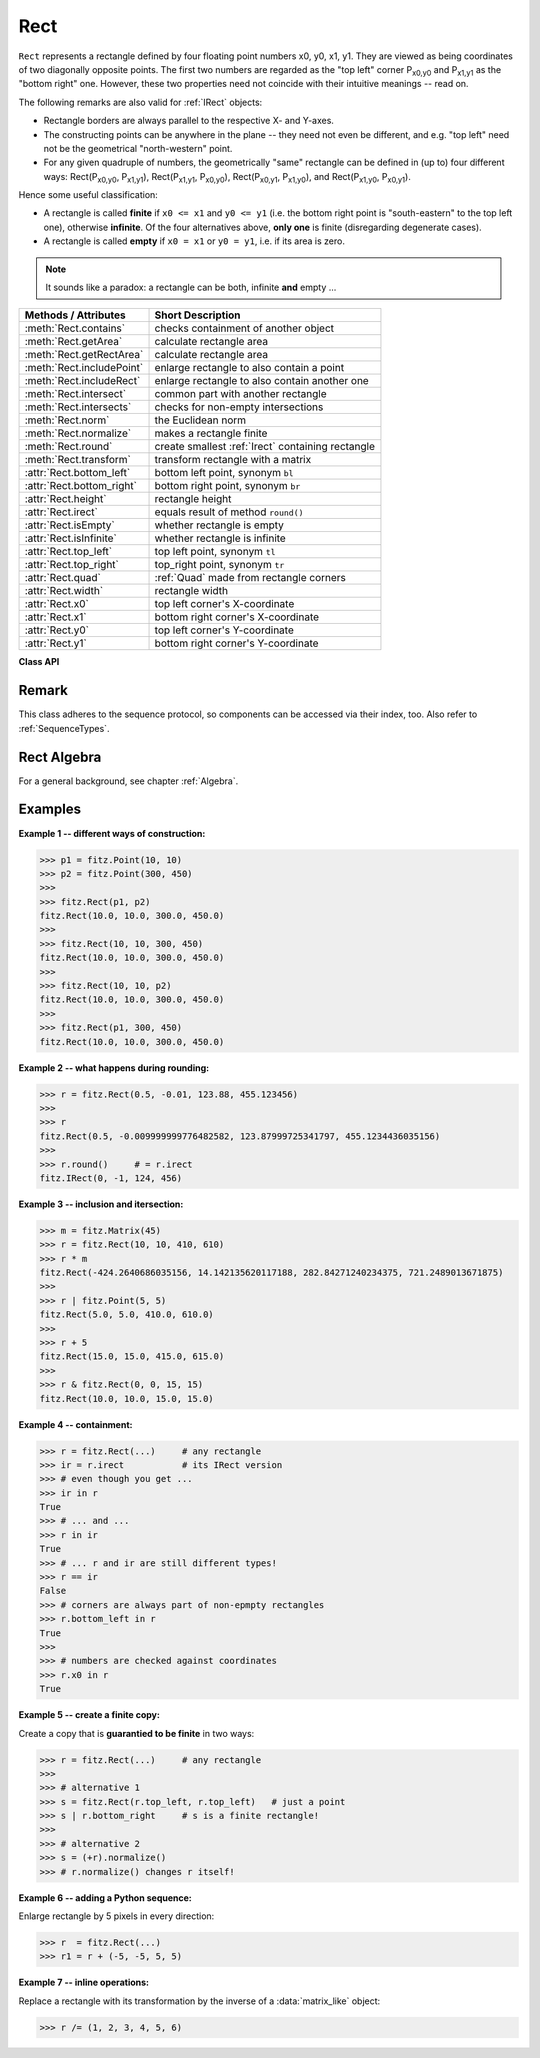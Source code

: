 .. _Rect:

==========
Rect
==========

``Rect`` represents a rectangle defined by four floating point numbers x0, y0, x1, y1. They are viewed as being coordinates of two diagonally opposite points. The first two numbers are regarded as the "top left" corner P\ :sub:`x0,y0` and P\ :sub:`x1,y1` as the "bottom right" one. However, these two properties need not coincide with their intuitive meanings -- read on.

The following remarks are also valid for :ref:`IRect` objects:

* Rectangle borders are always parallel to the respective X- and Y-axes.
* The constructing points can be anywhere in the plane -- they need not even be different, and e.g. "top left" need not be the geometrical "north-western" point.
* For any given quadruple of numbers, the geometrically "same" rectangle can be defined in (up to) four different ways: Rect(P\ :sub:`x0,y0`, P\ :sub:`x1,y1`\ ), Rect(P\ :sub:`x1,y1`, P\ :sub:`x0,y0`\ ), Rect(P\ :sub:`x0,y1`, P\ :sub:`x1,y0`\ ), and Rect(P\ :sub:`x1,y0`, P\ :sub:`x0,y1`\ ).

Hence some useful classification:

* A rectangle is called **finite** if ``x0 <= x1`` and ``y0 <= y1`` (i.e. the bottom right point is "south-eastern" to the top left one), otherwise **infinite**. Of the four alternatives above, **only one** is finite (disregarding degenerate cases).

* A rectangle is called **empty** if ``x0 = x1`` or ``y0 = y1``, i.e. if its area is zero.

.. note:: It sounds like a paradox: a rectangle can be both, infinite **and** empty ...

============================= =======================================================
**Methods / Attributes**      **Short Description**
============================= =======================================================
:meth:`Rect.contains`         checks containment of another object
:meth:`Rect.getArea`          calculate rectangle area
:meth:`Rect.getRectArea`      calculate rectangle area
:meth:`Rect.includePoint`     enlarge rectangle to also contain a point
:meth:`Rect.includeRect`      enlarge rectangle to also contain another one
:meth:`Rect.intersect`        common part with another rectangle
:meth:`Rect.intersects`       checks for non-empty intersections
:meth:`Rect.norm`             the Euclidean norm
:meth:`Rect.normalize`        makes a rectangle finite
:meth:`Rect.round`            create smallest :ref:`Irect` containing rectangle
:meth:`Rect.transform`        transform rectangle with a matrix
:attr:`Rect.bottom_left`      bottom left point, synonym ``bl``
:attr:`Rect.bottom_right`     bottom right point, synonym ``br``
:attr:`Rect.height`           rectangle height
:attr:`Rect.irect`            equals result of method ``round()``
:attr:`Rect.isEmpty`          whether rectangle is empty
:attr:`Rect.isInfinite`       whether rectangle is infinite
:attr:`Rect.top_left`         top left point, synonym ``tl``
:attr:`Rect.top_right`        top_right point, synonym ``tr``
:attr:`Rect.quad`             :ref:`Quad` made from rectangle corners
:attr:`Rect.width`            rectangle width
:attr:`Rect.x0`               top left corner's X-coordinate
:attr:`Rect.x1`               bottom right corner's X-coordinate
:attr:`Rect.y0`               top left corner's Y-coordinate
:attr:`Rect.y1`               bottom right corner's Y-coordinate
============================= =======================================================

**Class API**

.. class:: Rect

   .. method:: __init__(self)

   .. method:: __init__(self, x0, y0, x1, y1)

   .. method:: __init__(self, top_left, bottom_right)

   .. method:: __init__(self, top_left, x1, y1)

   .. method:: __init__(self, x0, y0, bottom_right)

   .. method:: __init__(self, rect)

   .. method:: __init__(self, sequence)

      Overloaded constructors: ``top_left``, ``bottom_right`` stand for :ref:`Point` objects, "sequence" is a Python sequence type with 4 float values (see :ref:`SequenceTypes`), "rect" means another rectangle, while the other parameters mean float coordinates.

      If "rect" is specified, the constructor creates a **new copy** of it.

      Without parameters, the rectangle ``Rect(0.0, 0.0, 0.0, 0.0)`` is created.

   .. method:: round()

      Creates the smallest containing :ref:`IRect` (this is **not** the same as simply rounding the rectangle's edges!).

      1. If the rectangle is **infinite**, the "normalized" (finite) version of it will be taken. The result of this method is always a finite ``IRect``.
      2. If the rectangle is **empty**, the result is also empty.
      3. **Possible paradox:** The result may be empty, **even if** the rectangle is **not** empty! In such cases, the result obviously does **not** contain the rectangle. This is because MuPDF's algorithm allows for a small tolerance (1e-3). Example:

      >>> r = fitz.Rect(100, 100, 200, 100.001)
      >>> r.isEmpty
      False
      >>> r.round()
      fitz.IRect(100, 100, 200, 100)
      >>> r.round().isEmpty
      True

      To reproduce this funny effect on your platform, you may need to adjust the numbers a little after the decimal point.

      :rtype: :ref:`IRect`

   .. method:: transform(m)

      Transforms the rectangle with a matrix and **replaces the original**. If the rectangle is empty or infinite, this is a no-operation.

      :arg m: The matrix for the transformation.
      :type m: :ref:`Matrix`

      :rtype: ``Rect``
      :returns: the smallest rectangle that contains the transformed original.

   .. method:: intersect(r)

      The intersection (common rectangular area) of the current rectangle and ``r`` is calculated and **replaces the current** rectangle. If either rectangle is empty, the result is also empty. If ``r`` is infinite, this is a no-operation.

      :arg r: Second rectangle
      :type r: :ref:`Rect`

   .. method:: includeRect(r)

      The smallest rectangle containing the current one and ``r`` is calculated and **replaces the current** one. If either rectangle is infinite, the result is also infinite. If one is empty, the other one will be taken as the result.

      :arg r: Second rectangle
      :type r: :ref:`Rect`

   .. method:: includePoint(p)

      The smallest rectangle containing the current one and point ``p`` is calculated and **replaces the current** one. **Infinite rectangles remain unchanged.** To create a rectangle containing a series of points, start with (the empty) ``fitz.Rect(p1, p1)`` and successively perform ``includePoint`` operations for the other points.

      :arg p: Point to include.
      :type p: :ref:`Point`

   .. method:: getRectArea([unit])

   .. method:: getArea([unit])

      Calculate the area of the rectangle and, with no parameter, equals ``abs(rect)``. Like an empty rectangle, the area of an infinite rectangle is also zero. So, at least one of ``fitz.Rect(p1, p2)`` and ``fitz.Rect(p2, p1)`` has a zero area.

      :arg str unit: Specify required unit: respective squares of ``px`` (pixels, default), ``in`` (inches), ``cm`` (centimeters), or ``mm`` (millimeters).
      :rtype: float

   .. method:: contains(x)

      Checks whether ``x`` is contained in the rectangle. It may be an ``IRect``, ``Rect``, ``Point`` or number. If ``x`` is an empty rectangle, this is always true. If the rectangle is empty this is always ``False`` for all non-empty rectangles and for all points. If ``x`` is a number, it will be checked against the four components. ``x in rect`` and ``rect.contains(x)`` are equivalent.

      :arg x: the object to check.
      :type x: :ref:`IRect` or :ref:`Rect` or :ref:`Point` or number

      :rtype: bool

   .. method:: intersects(r)

      Checks whether the rectangle and ``r`` (a ``Rect`` or :ref:`IRect`) have a non-empty rectangle in common. This will always be ``False`` if either is infinite or empty.

      :arg r: the rectangle to check.
      :type r: :ref:`IRect` or :ref:`Rect`

      :rtype: bool

   .. method:: norm()

      .. versionadded:: 1.16.0 Return the Euclidean norm of the rectangle as a vector. For rectangles, this is different from ``abs()``, which returns the rectangle area!

   .. method:: normalize()

      **Replace** the rectangle with its finite version. This is done by shuffling the rectangle corners. After completion of this method, the bottom right corner will indeed be south-eastern to the top left one.

   .. attribute:: irect

      Equals result of method ``round()``.

   .. attribute:: top_left

   .. attribute:: tl

      Equals ``Point(x0, y0)``.

      :type: :ref:`Point`

   .. attribute:: top_right

   .. attribute:: tr

      Equals ``Point(x1, y0)``.

      :type: :ref:`Point`

   .. attribute:: bottom_left

   .. attribute:: bl

      Equals ``Point(x0, y1)``.

      :type: :ref:`Point`

   .. attribute:: bottom_right

   .. attribute:: br

      Equals ``Point(x1, y1)``.

      :type: :ref:`Point`

   .. attribute:: quad

      The quadrilateral ``Quad(rect.tl, rect.tr, rect.bl, rect.br)``.

      :type: :ref:`Quad`

   .. attribute:: width

      Width of the rectangle. Equals ``abs(x1 - x0)``.

      :rtype: float

   .. attribute:: height

      Height of the rectangle. Equals ``abs(y1 - y0)``.

      :rtype: float

   .. attribute:: x0

      X-coordinate of the left corners.

      :type: float

   .. attribute:: y0

      Y-coordinate of the top corners.

      :type: float

   .. attribute:: x1

      X-coordinate of the right corners.

      :type: float

   .. attribute:: y1

      Y-coordinate of the bottom corners.

      :type: float

   .. attribute:: isInfinite

      ``True`` if rectangle is infinite, ``False`` otherwise.

      :type: bool

   .. attribute:: isEmpty

      ``True`` if rectangle is empty, ``False`` otherwise.

      :type: bool

Remark
------
This class adheres to the sequence protocol, so components can be accessed via their index, too. Also refer to :ref:`SequenceTypes`.

Rect Algebra
-----------------
For a general background, see chapter :ref:`Algebra`.

Examples
----------

**Example 1 -- different ways of construction:**

>>> p1 = fitz.Point(10, 10)
>>> p2 = fitz.Point(300, 450)
>>>
>>> fitz.Rect(p1, p2)
fitz.Rect(10.0, 10.0, 300.0, 450.0)
>>>
>>> fitz.Rect(10, 10, 300, 450)
fitz.Rect(10.0, 10.0, 300.0, 450.0)
>>>
>>> fitz.Rect(10, 10, p2)
fitz.Rect(10.0, 10.0, 300.0, 450.0)
>>>
>>> fitz.Rect(p1, 300, 450)
fitz.Rect(10.0, 10.0, 300.0, 450.0)

**Example 2 -- what happens during rounding:**

>>> r = fitz.Rect(0.5, -0.01, 123.88, 455.123456)
>>>
>>> r
fitz.Rect(0.5, -0.009999999776482582, 123.87999725341797, 455.1234436035156)
>>>
>>> r.round()     # = r.irect
fitz.IRect(0, -1, 124, 456)

**Example 3 -- inclusion and itersection:**

>>> m = fitz.Matrix(45)
>>> r = fitz.Rect(10, 10, 410, 610)
>>> r * m
fitz.Rect(-424.2640686035156, 14.142135620117188, 282.84271240234375, 721.2489013671875)
>>>
>>> r | fitz.Point(5, 5)
fitz.Rect(5.0, 5.0, 410.0, 610.0)
>>>
>>> r + 5
fitz.Rect(15.0, 15.0, 415.0, 615.0)
>>>
>>> r & fitz.Rect(0, 0, 15, 15)
fitz.Rect(10.0, 10.0, 15.0, 15.0)

**Example 4 -- containment:**

>>> r = fitz.Rect(...)     # any rectangle
>>> ir = r.irect           # its IRect version
>>> # even though you get ...
>>> ir in r
True
>>> # ... and ...
>>> r in ir
True
>>> # ... r and ir are still different types!
>>> r == ir
False
>>> # corners are always part of non-epmpty rectangles
>>> r.bottom_left in r
True
>>>
>>> # numbers are checked against coordinates
>>> r.x0 in r
True

**Example 5 -- create a finite copy:**

Create a copy that is **guarantied to be finite** in two ways:

>>> r = fitz.Rect(...)     # any rectangle
>>>
>>> # alternative 1
>>> s = fitz.Rect(r.top_left, r.top_left)   # just a point
>>> s | r.bottom_right     # s is a finite rectangle!
>>>
>>> # alternative 2
>>> s = (+r).normalize()
>>> # r.normalize() changes r itself!

**Example 6 -- adding a Python sequence:**

Enlarge rectangle by 5 pixels in every direction:

>>> r  = fitz.Rect(...)
>>> r1 = r + (-5, -5, 5, 5)

**Example 7 -- inline operations:**

Replace a rectangle with its transformation by the inverse of a :data:`matrix_like` object:

>>> r /= (1, 2, 3, 4, 5, 6)
